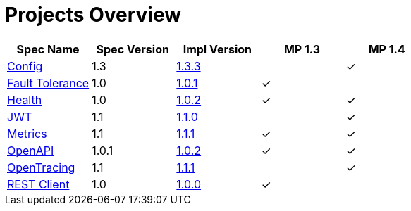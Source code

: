 = Projects Overview
:page-layout: default

[cols=5,options="header"]
|===
|Spec Name
|Spec Version
|Impl Version
|MP 1.3
|MP 1.4

|https://github.com/smallrye/smallrye-config[Config]
|1.3
|http://repo1.maven.org/maven2/io/smallrye/smallrye-config/1.3.3/smallrye-config-1.3.3.jar[1.3.3]
|
|&#10003;

|https://github.com/smallrye/smallrye-fault-tolerance[Fault Tolerance]
|1.0
|http://repo1.maven.org/maven2/io/smallrye/smallrye-fault-tolerance/1.0.1/smallrye-fault-tolerance-1.0.1.jar[1.0.1]
|&#10003;
|

|https://github.com/smallrye/smallrye-health[Health]
|1.0
|http://repo1.maven.org/maven2/io/smallrye/smallrye-health/1.0.2/smallrye-health-1.0.2.jar[1.0.2]
|&#10003;
|&#10003;

|https://github.com/smallrye/smallrye-jwt[JWT]
|1.1
|http://repo1.maven.org/maven2/io/smallrye/smallrye-jwt/1.1.0/smallrye-jwt-1.1.0.jar[1.1.0]
|
|&#10003;

|https://github.com/smallrye/smallrye-metrics[Metrics]
|1.1
|http://repo1.maven.org/maven2/io/smallrye/smallrye-metrics/1.1.1/smallrye-metrics-1.1.1.jar[1.1.1]
|&#10003;
|&#10003;

|https://github.com/smallrye/smallrye-open-api[OpenAPI]
|1.0.1
|http://repo1.maven.org/maven2/io/smallrye/smallrye-open-api/1.0.2/smallrye-open-api-1.0.2.jar[1.0.2]
|&#10003;
|&#10003;

|https://github.com/smallrye/smallrye-opentracing[OpenTracing]
|1.1
|http://repo1.maven.org/maven2/io/smallrye/smallrye-opentracing/1.1.1/smallrye-opentracing-1.1.1.jar[1.1.1]
|
|&#10003;

|https://github.com/smallrye/smallrye-rest-client[REST Client]
|1.0
|http://repo1.maven.org/maven2/io/smallrye/smallrye-rest-client/1.0.0/smallrye-rest-client-1.0.0.jar[1.0.0]
|&#10003;
|
|===
